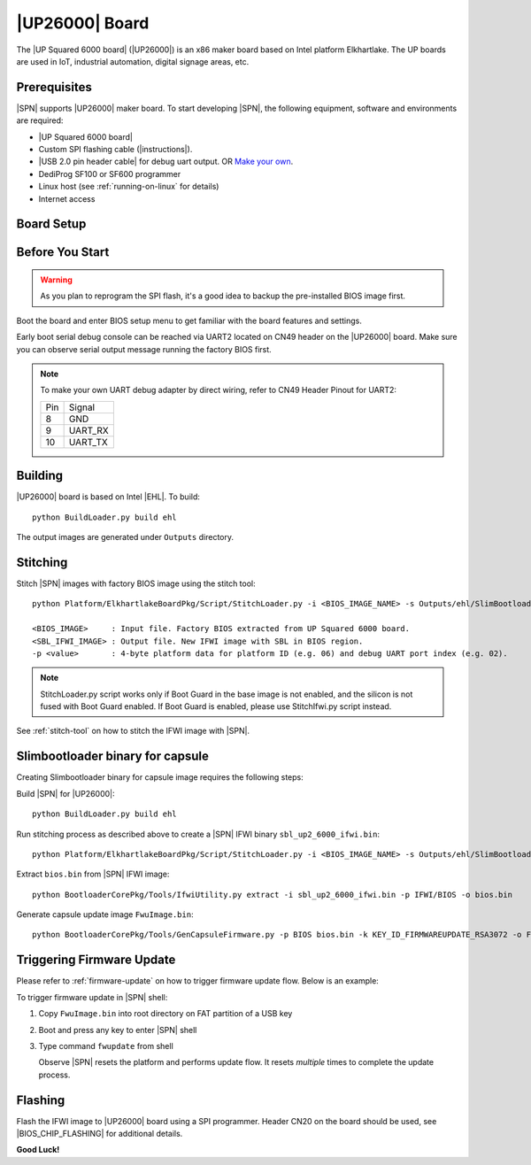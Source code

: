 .. _up2-6000-board:

|UP26000| Board
---------------------

The |UP Squared 6000 board| (|UP26000|) is an x86 maker board based on Intel platform Elkhartlake. The UP boards are used in IoT, industrial automation, digital signage areas, etc.

Prerequisites
^^^^^^^^^^^^^^^^

|SPN| supports |UP26000| maker board. To start developing |SPN|, the following equipment, software and environments are required:

* |UP Squared 6000 board|
* Custom SPI flashing cable (|instructions|).
* |USB 2.0 pin header cable| for debug uart output. OR `Make your own <up2-6000-debug-uart-pinout_>`_.
* DediProg SF100 or SF600 programmer
* Linux host (see :ref:`running-on-linux` for details)
* Internet access

.. |UP Squared 6000 board| raw:: html

   <a href="https://up-shop.org/ups6000-edge-system-series.html" target="_blank">UP Squared 6000 board</a>

.. |instructions| raw:: html

   <a href="https://wiki.up-community.org/BIOS_chip_flashing_on_UP_Squared" target="_blank">instructions</a>

.. |USB 2.0 pin header cable| raw:: html

   <a href="https://up-shop.org/up-peripherals/110-usb-20-pin-header-cable.html" target="_blank">USB 2.0 pin header cable</a>


Board Setup
^^^^^^^^^^^^^^^^^

.. image:: /images/up2_6000_setup.jpg
   :width: 600
   :alt: |UP26000| Board Setup
   :align: center


Before You Start
^^^^^^^^^^^^^^^^^

.. warning:: As you plan to reprogram the SPI flash, it's a good idea to backup the pre-installed BIOS image first.


Boot the board and enter BIOS setup menu to get familiar with the board features and settings.

.. _up2-6000-debug-uart-pinout:

Early boot serial debug console can be reached via UART2 located on CN49  header on the |UP26000| board. Make sure you can observe serial output message running the factory BIOS first.

.. note:: To make your own UART debug adapter by direct wiring, refer to CN49  Header Pinout for UART2:

  +--------+--------------+
  |  Pin   |    Signal    |
  +--------+--------------+
  |   8    |     GND      |
  +--------+--------------+
  |   9    |   UART_RX    |
  +--------+--------------+
  |   10   |   UART_TX    |
  +--------+--------------+


Building
^^^^^^^^^^

|UP26000| board is based on Intel |EHL|. To build::

    python BuildLoader.py build ehl

The output images are generated under ``Outputs`` directory.


Stitching
^^^^^^^^^^

Stitch |SPN| images with factory BIOS image using the stitch tool::

    python Platform/ElkhartlakeBoardPkg/Script/StitchLoader.py -i <BIOS_IMAGE_NAME> -s Outputs/ehl/SlimBootloader.bin -o <SBL_IFWI_IMAGE_NAME> -p 0xAA000206

    <BIOS_IMAGE>     : Input file. Factory BIOS extracted from UP Squared 6000 board.
    <SBL_IFWI_IMAGE> : Output file. New IFWI image with SBL in BIOS region.
    -p <value>       : 4-byte platform data for platform ID (e.g. 06) and debug UART port index (e.g. 02).

.. Note:: StitchLoader.py script works only if Boot Guard in the base image is not enabled, and the silicon is not fused with Boot Guard enabled.
          If Boot Guard is enabled, please use StitchIfwi.py script instead.

See :ref:`stitch-tool` on how to stitch the IFWI image with |SPN|.


Slimbootloader binary for capsule
^^^^^^^^^^^^^^^^^^^^^^^^^^^^^^^^^^^^

Creating Slimbootloader binary for capsule image requires the following steps:

Build |SPN| for |UP26000|::

  python BuildLoader.py build ehl

Run stitching process as described above to create a |SPN| IFWI binary ``sbl_up2_6000_ifwi.bin``::

  python Platform/ElkhartlakeBoardPkg/Script/StitchLoader.py -i <BIOS_IMAGE_NAME> -s Outputs/ehl/SlimBootloader.bin -o sbl_up2_6000_ifwi.bin -p 0xAA000206

Extract ``bios.bin`` from |SPN| IFWI image::

  python BootloaderCorePkg/Tools/IfwiUtility.py extract -i sbl_up2_6000_ifwi.bin -p IFWI/BIOS -o bios.bin

Generate capsule update image ``FwuImage.bin``::

  python BootloaderCorePkg/Tools/GenCapsuleFirmware.py -p BIOS bios.bin -k KEY_ID_FIRMWAREUPDATE_RSA3072 -o FwuImage.bin


Triggering Firmware Update
^^^^^^^^^^^^^^^^^^^^^^^^^^^^^^^^^^^^^

Please refer to :ref:`firmware-update` on how to trigger firmware update flow.
Below is an example:

To trigger firmware update in |SPN| shell:

1. Copy ``FwuImage.bin`` into root directory on FAT partition of a USB key

2. Boot and press any key to enter |SPN| shell

3. Type command ``fwupdate`` from shell

   Observe |SPN| resets the platform and performs update flow. It resets *multiple* times to complete the update process.


Flashing
^^^^^^^^^

Flash the IFWI image to |UP26000| board using a SPI programmer. Header CN20 on the board should be used, see |BIOS_CHIP_FLASHING| for additional details.


.. |BIOS_CHIP_FLASHING| raw:: html

   <a href="https://wiki.up-community.org/BIOS_chip_flashing_on_UP_Squared" target="_blank">instructions</a>

**Good Luck!**
